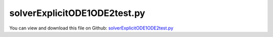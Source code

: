 
.. _testmodels-solverexplicitode1ode2test:

*****************************
solverExplicitODE1ODE2test.py
*****************************

You can view and download this file on Github: `solverExplicitODE1ODE2test.py <https://github.com/jgerstmayr/EXUDYN/tree/master/main/pythonDev/TestModels/solverExplicitODE1ODE2test.py>`_

.. code-block:: python
   :linenos:

   #+++++++++++++++++++++++++++++++++++++++++++++++++++++++++++++++++++++++++++++
   # This is an EXUDYN example
   #
   # Details:  test model for ODE1 and ODE2 coordinates
   #           test explicit integrators
   #
   # Author:   Johannes Gerstmayr
   # Date:     2020-06-19
   #
   # Copyright:This file is part of Exudyn. Exudyn is free software. You can redistribute it and/or modify it under the terms of the Exudyn license. See 'LICENSE.txt' for more details.
   #
   #+++++++++++++++++++++++++++++++++++++++++++++++++++++++++++++++++++++++++++++
   
   import exudyn as exu
   from exudyn.itemInterface import *
   
   import numpy as np
   
   useGraphics = True #without test
   #+++++++++++++++++++++++++++++++++++++++++++++++++++++++++++
   #you can erase the following lines and all exudynTestGlobals related operations if this is not intended to be used as TestModel:
   try: #only if called from test suite
       from modelUnitTests import exudynTestGlobals #for globally storing test results
       useGraphics = exudynTestGlobals.useGraphics
   except:
       class ExudynTestGlobals:
           pass
       exudynTestGlobals = ExudynTestGlobals()
   #+++++++++++++++++++++++++++++++++++++++++++++++++++++++++++
   
   SC = exu.SystemContainer()
   mbs = SC.AddSystem()
   exu.Print('EXUDYN version='+exu.config.Version())
   
   tEnd = 1     #end time of simulation
   steps = 100
   
   if True:
       m=2 #mass
       nODE1 = mbs.AddNode(NodeGenericODE1(referenceCoordinates=[0,0,0,0], 
                                           initialCoordinates=[1,0,0,0],
                                           numberOfODE1Coordinates=4))
   
       #build system matrix and force vector
       A = np.array([[0,0,1,0],
                     [0,0,0,1],
                     [-200/m,0,0,0],
                     [0,-100/m,0,0]])
       b = np.array([0,0,0,1/m]) #includes m!
   
       oGenericODE1 = mbs.AddObject(ObjectGenericODE1(nodeNumbers=[nODE1], 
                                                      systemMatrix=A, 
                                                      rhsVector=b))
   
       sCoords1 = mbs.AddSensor(SensorNode(nodeNumber = nODE1, 
                                          fileName='solution/testODE1.txt',
                                          writeToFile = False,
                                          outputVariableType=exu.OutputVariableType.Coordinates))    
   
   nODE2 = mbs.AddNode(NodeGenericODE2(referenceCoordinates=[0,0], 
                                       initialCoordinates=[1,0],
                                       initialCoordinates_t=[0,0],
                                       numberOfODE2Coordinates=2))
   
   #build system matrices and force vector
   M = np.diag([m,m])
   K = np.diag([200,100])
   f = np.array([0,1])
   
   oGenericODE2 = mbs.AddObject(ObjectGenericODE2(nodeNumbers=[nODE2], 
                                                  massMatrix=M,stiffnessMatrix=K,forceVector=f,
                                                  visualization=VObjectGenericODE2(show=False)))
   
   sCoords2 = mbs.AddSensor(SensorNode(nodeNumber = nODE2, 
                                       storeInternal=True,#fileName='solution/testODE2.txt',
                                       writeToFile = False,
                                       outputVariableType=exu.OutputVariableType.Coordinates))    
   sCoords2_t = mbs.AddSensor(SensorNode(nodeNumber = nODE2, 
                                       storeInternal=True,#fileName='solution/testODE2_t.txt',
                                       writeToFile = False,
                                       outputVariableType=exu.OutputVariableType.Coordinates_t))    
   
   
   #assemble and solve system for default parameters
   mbs.Assemble()
   
   # exu.Print(mbs.systemData.GetObjectLTGODE1(0))
   # exu.Print(mbs.systemData.GetObjectLTGODE2(1))
   
   sims=exu.SimulationSettings()
   tEnd = 2 #2000000 steps in 1.28s on Python3.7 64bits
   sims.timeIntegration.endTime = tEnd
   sims.solutionSettings.writeSolutionToFile = False
   sims.solutionSettings.sensorsWritePeriod = 10
   sims.timeIntegration.verboseMode = 0
   
   
   err = 0
   ref = 0.40808206181339224 #reference value computed with RK67, h=5e-4
   
   fullConvergence = False #compute larger range of step size and tolerances
   offset = 1
   if fullConvergence:
       offset = 0
   printResults = False
   
   if True: #check automatic step size control
       #sims.timeIntegration.verboseMode = 1
       for i in range(6-2*offset):
           #sims.solutionSettings.writeSolutionToFile = True
           #sims.solutionSettings.solutionWritePeriod = 0
           tEnd = 2
           h=1
           sims.timeIntegration.numberOfSteps = int(tEnd/h)
           sims.timeIntegration.endTime = tEnd
           #sims.timeIntegration.initialStepSize = 1e-5
   
           sims.timeIntegration.absoluteTolerance = 10**(-2*i)
           sims.timeIntegration.relativeTolerance = 1e-4
   
           solverType = exu.DynamicSolverType.DOPRI5
           mbs.SolveDynamic(solverType=solverType, simulationSettings=sims)
           if printResults:
               exu.Print(str(solverType)+", h="+str(h)+", tol="+str(sims.timeIntegration.absoluteTolerance), 
                     ", val=", mbs.GetSensorValues(sCoords1)[0]-ref)
           #exu.Print(mbs.GetSensorValues(sCoords1),mbs.GetSensorValues(sCoords2))
           err += abs(mbs.GetSensorValues(sCoords1)[0]-ref) + abs(mbs.GetSensorValues(sCoords2)[0]-ref)
   
   if True: #check orders:
       if printResults:
           exu.Print("RK67:")
       for i in range(3-offset):
           h=1e-1*10**-i
           sims.timeIntegration.numberOfSteps = int(tEnd/h)
           mbs.SolveDynamic(solverType=exu.DynamicSolverType.RK67, simulationSettings=sims)
           err += abs(mbs.GetSensorValues(sCoords1)[0]-ref) + abs(mbs.GetSensorValues(sCoords2)[0]-ref)
           if printResults:
               exu.Print("h=10**-"+str(i+1), ", val=", mbs.GetSensorValues(sCoords1)[0]-ref)
       h=5e-4
       sims.timeIntegration.numberOfSteps = int(tEnd/h)
       mbs.SolveDynamic(solverType=exu.DynamicSolverType.RK67, simulationSettings=sims)
       if printResults:
           exu.Print("h=5e-4  ",", val=", mbs.GetSensorValues(sCoords1)[0]-ref)
   
       if printResults:
           exu.Print("RK44:")
       for i in range(4-offset):
           h=1e-1*10**-i
           sims.timeIntegration.numberOfSteps = int(tEnd/h)
           mbs.SolveDynamic(solverType=exu.DynamicSolverType.RK44, simulationSettings=sims)
           err += abs(mbs.GetSensorValues(sCoords1)[0]-ref) + abs(mbs.GetSensorValues(sCoords2)[0]-ref)
           if printResults:
               exu.Print("h=10**-"+str(i+1), ", val=", mbs.GetSensorValues(sCoords1)[0]-ref)
   
       if printResults:
           exu.Print("RK33:")
       for i in range(5-offset*2):
           h=1e-1*10**-i
           sims.timeIntegration.numberOfSteps = int(tEnd/h)
           mbs.SolveDynamic(solverType=exu.DynamicSolverType.RK33, simulationSettings=sims)
           err += abs(mbs.GetSensorValues(sCoords1)[0]-ref) + abs(mbs.GetSensorValues(sCoords2)[0]-ref)
           if printResults:
               exu.Print("h=10**-"+str(i+1), ", val=", mbs.GetSensorValues(sCoords1)[0]-ref)
   
       if printResults:
           exu.Print("RK22:")
       for i in range(4-offset*2):
           h=1e-2*10**-i
           sims.timeIntegration.numberOfSteps = int(tEnd/h)
           mbs.SolveDynamic(solverType=exu.DynamicSolverType.ExplicitMidpoint, simulationSettings=sims)
           err += abs(mbs.GetSensorValues(sCoords1)[0]-ref) + abs(mbs.GetSensorValues(sCoords2)[0]-ref)
           if printResults:
               exu.Print("h=10**-"+str(i+1), ", val=", mbs.GetSensorValues(sCoords1)[0]-ref)
   
       #OUTPUT for convergence tests (2021-01-24)
       #RK67:
       #h=10**-1 , val= -0.0024758038186170617
       #h=10**-2 , val= -1.1607280747671922e-08
       #h=10**-3 , val= -1.2934098236883074e-14
       #h=5e-4   , val= 0.0
       #RK44:
       #h=10**-1 , val= 0.040740959793283626
       #h=10**-2 , val= 1.4887435646093738e-05
       #h=10**-3 , val= 1.515853220723784e-09
       #h=10**-4 , val= 1.5693002453076588e-13
       #RK33:
       #h=10**-1 , val= -0.5131558622402683
       #h=10**-2 , val= -0.0004058849181840518
       #h=10**-3 , val= -3.461431334894627e-07
       #h=10**-4 , val= -3.406751547530007e-10
       #h=10**-5 , val= 5.202355213285159e-11
       #RK22:
       #h=10**-1 , val= -9.614173942611721
       #h=10**-2 , val= -0.029910241095991663
       #h=10**-3 , val= -0.0003033091724236603
       #h=10**-4 , val= -3.0421319984763606e-06
       #h=10**-5 , val= -3.037840295982974e-08
   
   
   #mbs.GetSensorValues(sCoords2),
   #h=1e-4, tEnd = 2:
   #Expl. Euler: [0.4121895  0.01004991]
   #Trapez. rule:[0.40808358 0.01004968]
   #h=1e-5, tEnd = 2:
   #Expl. Euler: [0.40849041 0.01004971]
   #Trapez. rule:[0.40808208 0.01004969]
   #h=1e-6, tEnd = 2:
   #Expl. Euler: [0.40812287 0.01004969]
   #RK4:         [0.40808206 0.01004969] 
   #exu.Print("ODE1 end values=",mbs.GetSensorValues(sCoords1))
   
   
   exu.Print("solverExplicitODE1ODE2 err=",err)
   
   exudynTestGlobals.testError = err - (3.3767933275918964) #2021-01-25: 3.3767933275918964 
   exudynTestGlobals.testResult = err
   
   #+++++++++++++++++++++++++++++++++++++++++++++++++++++
   if False:
       
       mbs.PlotSensor([sCoords1],[1])
       mbs.PlotSensor([sCoords2],[1])
   


